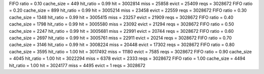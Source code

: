 FIFO ratio = 0.10 cache_size = 449 hit_ratio = 0.99 hit = 3002814 miss = 25858 evict = 25409 reqs = 3028672
FIFO ratio = 0.20 cache_size = 899 hit_ratio = 0.99 hit = 3005214 miss = 23458 evict = 22559 reqs = 3028672
FIFO ratio = 0.30 cache_size = 1348 hit_ratio = 0.99 hit = 3005415 miss = 23257 evict = 21909 reqs = 3028672
FIFO ratio = 0.40 cache_size = 1798 hit_ratio = 0.99 hit = 3005580 miss = 23092 evict = 21294 reqs = 3028672
FIFO ratio = 0.50 cache_size = 2247 hit_ratio = 0.99 hit = 3005681 miss = 22991 evict = 20744 reqs = 3028672
FIFO ratio = 0.60 cache_size = 2697 hit_ratio = 0.99 hit = 3005761 miss = 22911 evict = 20214 reqs = 3028672
FIFO ratio = 0.70 cache_size = 3146 hit_ratio = 0.99 hit = 3008224 miss = 20448 evict = 17302 reqs = 3028672
FIFO ratio = 0.80 cache_size = 3595 hit_ratio = 1.00 hit = 3017492 miss = 11180 evict = 7585 reqs = 3028672
FIFO ratio = 0.90 cache_size = 4045 hit_ratio = 1.00 hit = 3022294 miss = 6378 evict = 2333 reqs = 3028672
FIFO ratio = 1.00 cache_size = 4494 hit_ratio = 1.00 hit = 3024177 miss = 4495 evict = 1 reqs = 3028672
